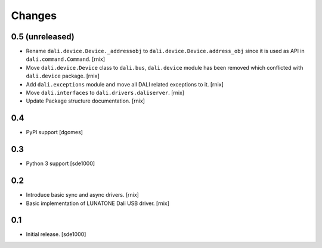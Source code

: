 Changes
=======

0.5 (unreleased)
----------------

- Rename ``dali.device.Device._addressobj`` to
  ``dali.device.Device.address_obj`` since it is used as API in
  ``dali.command.Command``.
  [rnix]

- Move ``dali.device.Device`` class to ``dali.bus``, ``dali.device`` module
  has been removed which conflicted with ``dali.device`` package.
  [rnix]

- Add ``dali.exceptions`` module and move all DALI related exceptions to it.
  [rnix]

- Move ``dali.interfaces`` to ``dali.drivers.daliserver``.
  [rnix]

- Update Package structure documentation.
  [rnix]


0.4
---

- PyPI support
  [dgomes]


0.3
---

- Python 3 support
  [sde1000]


0.2
---

- Introduce basic sync and async drivers.
  [rnix]

- Basic implementation of LUNATONE Dali USB driver.
  [rnix]


0.1
---

- Initial release.
  [sde1000]
